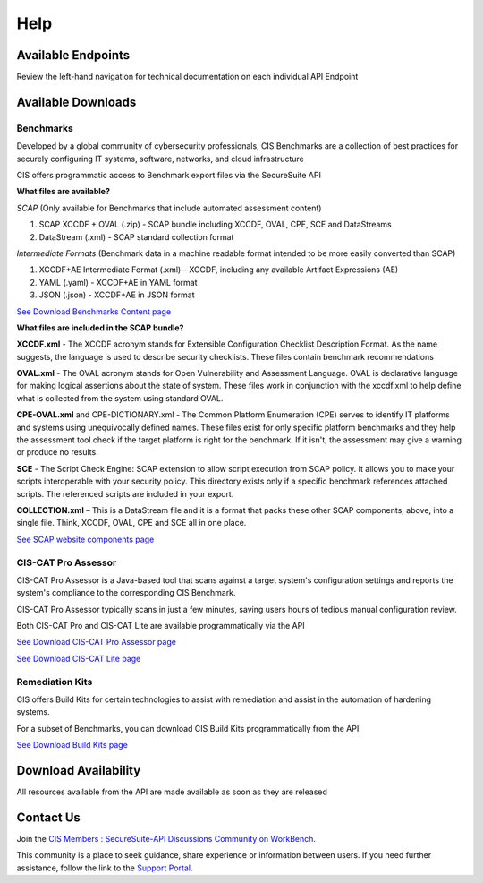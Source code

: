 Help
====

Available Endpoints
-------------------

Review the left-hand navigation for technical documentation on each individual API Endpoint

Available Downloads
-------------------

Benchmarks
^^^^^^^^^^

Developed by a global community of cybersecurity professionals, CIS Benchmarks are a collection of best practices for securely configuring IT systems, software, networks, and cloud infrastructure

CIS offers programmatic access to Benchmark export files via the SecureSuite API

**What files are available?**

*SCAP* (Only available for Benchmarks that include automated assessment content)

#. SCAP XCCDF + OVAL (.zip) - SCAP bundle including XCCDF, OVAL, CPE, SCE and DataStreams
#. DataStream (.xml) - SCAP standard collection format

*Intermediate Formats* (Benchmark data in a machine readable format intended to be more easily converted than SCAP)

#. XCCDF+AE Intermediate Format (.xml) – XCCDF, including any available Artifact Expressions (AE)
#. YAML (.yaml)  -  XCCDF+AE in YAML format
#. JSON (.json)  -  XCCDF+AE in JSON format

`See Download Benchmarks Content page <https://optimusapi.readthedocs.io/en/stable/endpoints/download-benchmark/>`_

**What files are included in the SCAP bundle?**

**XCCDF.xml** - The XCCDF acronym stands for Extensible Configuration Checklist Description Format. As the name suggests, the language is used to describe security checklists. These files contain benchmark recommendations

**OVAL.xml** - The OVAL acronym stands for Open Vulnerability and Assessment Language. OVAL is declarative language for making logical assertions about the state of system. These files work in conjunction with the xccdf.xml to help define what is collected from the system using standard OVAL.

**CPE-OVAL.xml** and CPE-DICTIONARY.xml - The Common Platform Enumeration (CPE) serves to identify IT platforms and systems using unequivocally defined names. These files exist for only specific platform benchmarks and they help the assessment tool check if the target platform is right for the benchmark. If it isn't, the assessment may give a warning or produce no results.

**SCE** - The Script Check Engine: SCAP extension to allow script execution from SCAP policy. It allows you to make your scripts interoperable with your security policy. This directory exists only if a specific benchmark references attached scripts. The referenced scripts are included in your export.

**COLLECTION.xml** – This is a DataStream file and it is a format that packs these other SCAP components, above, into a single file. Think, XCCDF, OVAL, CPE and SCE all in one place.

`See SCAP website components page <https://www.open-scap.org/features/scap-components/>`_

CIS-CAT Pro Assessor
^^^^^^^^^^^^^^^^^^^^

CIS-CAT Pro Assessor is a Java-based tool that scans against a target system's configuration settings and reports the system's compliance to the corresponding CIS Benchmark.

CIS-CAT Pro Assessor typically scans in just a few minutes, saving users hours of tedious manual configuration review.

Both CIS-CAT Pro and CIS-CAT Lite are available programmatically via the API

`See Download CIS-CAT Pro Assessor page <https://optimusapi.readthedocs.io/en/stable/endpoints/cis-cat-pro/>`_

`See Download CIS-CAT Lite page <https://optimusapi.readthedocs.io/en/stable/endpoints/cis-cat-lite/>`_

Remediation Kits
^^^^^^^^^^^^^^^^

CIS offers Build Kits for certain technologies to assist with remediation and assist in the automation of hardening systems.

For a subset of Benchmarks, you can download CIS Build Kits programmatically from the API

`See Download Build Kits page <https://optimusapi.readthedocs.io/en/stable/endpoints/download-buildkit/>`_

Download Availability
---------------------

All resources available from the API are made available as soon as they are released

Contact Us
----------

Join the `CIS Members : SecureSuite-API Discussions Community on WorkBench
<https://workbench.cisecurity.org/communities/152>`_.

This community is a place to seek guidance, share experience or information
between users. If you need further assistance, follow the link to the
`Support Portal <https://www.cisecurity.org/support>`_.
